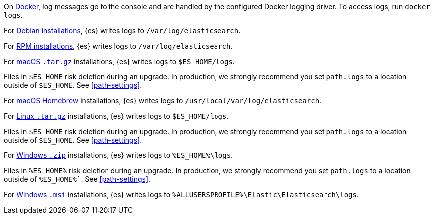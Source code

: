 // tag::docker[]
On <<docker,Docker>>, log messages go to the console and are handled by the
configured Docker logging driver. To access logs, run `docker logs`.
// end::docker[]

// tag::deb[]
For <<deb,Debian installations>>, {es} writes logs to `/var/log/elasticsearch`.
// end::deb[]

// tag::rpm[]
For <<rpm,RPM installations>>, {es} writes logs to `/var/log/elasticsearch`.
// end::rpm[]

// tag::mac[]
For <<targz,macOS `.tar.gz`>> installations, {es} writes logs to
`$ES_HOME/logs`.

Files in `$ES_HOME` risk deletion during an upgrade. In production, we strongly
recommend you set `path.logs` to a location outside of `$ES_HOME`.
See <<path-settings>>.
// end::mac[]

// tag::brew[]
For <<brew,macOS Homebrew>> installations, {es} writes logs to
`/usr/local/var/log/elasticsearch`.
// end::brew[]

// tag::linux[]
For <<targz,Linux `.tar.gz`>> installations, {es} writes logs to
`$ES_HOME/logs`.

Files in `$ES_HOME` risk deletion during an upgrade. In production, we strongly
recommend you set `path.logs` to a location outside of `$ES_HOME`.
See <<path-settings>>.
// end::linux[]

// tag::win-zip[]
For <<zip-windows,Windows `.zip`>> installations, {es} writes logs to
`%ES_HOME%\logs`.

Files in `%ES_HOME%` risk deletion during an upgrade. In production, we strongly
recommend you set `path.logs` to a location outside of `%ES_HOME%``.
See <<path-settings>>.
// end::win-zip[]

// tag::win-msi[]
For <<windows,Windows `.msi`>> installations, {es} writes logs to
`%ALLUSERSPROFILE%\Elastic\Elasticsearch\logs`.
// end::win-msi[]
